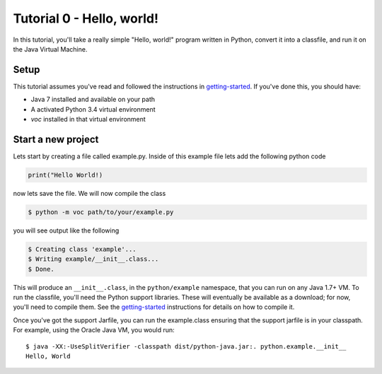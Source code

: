 Tutorial 0 - Hello, world!
==========================

.. _getting-started: https://github.com/pybee/voc/blob/master/docs/intro/getting-started.rst

In this tutorial, you'll take a really simple "Hello, world!" program written in
Python, convert it into a classfile, and run it on the Java Virtual Machine.

Setup
-----

This tutorial assumes you've read and followed the instructions in
getting-started_. If you've done this, you should have:

* Java 7 installed and available on your path
* A activated Python 3.4 virtual environment
* `voc` installed in that virtual environment

Start a new project
-------------------
Lets start by creating a file called example.py. Inside of this example file
lets add the following python code

.. code-block:: python

  print("Hello World!)
	
now lets save the file. We will now compile the class

.. code-block:: bash

    $ python -m voc path/to/your/example.py
    
you will see output like the following 

.. code-block:: bash

    $ Creating class 'example'...
    $ Writing example/__init__.class...
    $ Done.

This will produce an ``__init__.class``, in the ``python/example`` namespace,
that you can run on any Java 1.7+ VM. To run the classfile, you'll need the
Python support libraries. These will eventually be available as a download;
for now, you'll need to compile them. See the getting-started_ instructions 
for details on how to compile it.

Once you've got the support Jarfile, you can run the example.class ensuring that
the support jarfile is in your classpath. For example, using the Oracle Java VM,
you would run::

    $ java -XX:-UseSplitVerifier -classpath dist/python-java.jar:. python.example.__init__
    Hello, World

.. note: Java 8

   If you are using Java 8, substitute ``-noverify`` in place of ``-XX:-UseSplitVerifier``.

